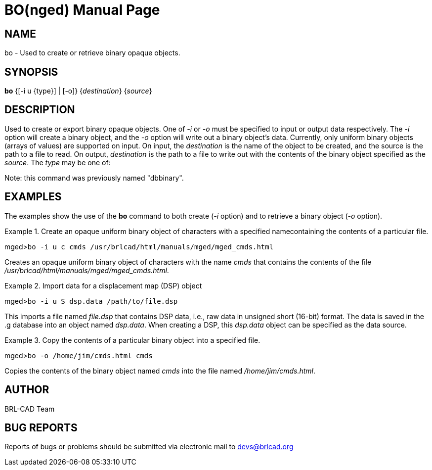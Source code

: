 = BO(nged)
BRL-CAD Team
:doctype: manpage
:man manual: BRL-CAD User Commands
:man source: BRL-CAD
:page-layout: base

== NAME

bo - Used to create or retrieve binary opaque objects.

== SYNOPSIS

*bo* {[-i u {type}] | [-o]} {_destination_} {_source_}

== DESCRIPTION

Used to create or export binary opaque objects.  One of _-i_ or _-o_ must be specified to input or output data respectively. The _-i_ option will create a binary object, and the _-o_ option will write out a binary object's data. Currently, only uniform binary objects (arrays of values) are supported on input.  On input, the _destination_ is the name of the object to be created, and the source is the path to a file to read. On output, _destination_ is the path to a file to write out with the contents of the binary object specified as the __source__. The _type_ may be one of: 
// <simplelist type="vert">
//       <member>f -&gt; float</member>
//       <member>d -&gt; double</member>
//       <member>c -&gt; char (8 bit)</member>
//       <member>s -&gt; short (16 bit)</member>
//       <member>i -&gt; int (32 bit)</member>
//       <member>l -&gt; long (64 bit)</member>
//       <member>C -&gt; unsigned char (8 bit)</member>
//       <member>S -&gt; unsigned short (16 bit)</member>
//       <member>I -&gt; unsigned int (32 bit)</member>
//       <member>L -&gt; unsigned long (64 bit)</member>
//     </simplelist>

Note:  this command was previously named "dbbinary".

== EXAMPLES

The examples show the use of the [cmd]*bo* command to both create (__-i__ option) and to retrieve a binary object (__-o__ option). 

.Create an opaque uniform binary object of characters with a specified namecontaining the contents of a particular file.
====
[prompt]#mged>#[ui]`bo -i u c cmds /usr/brlcad/html/manuals/mged/mged_cmds.html`

Creates an opaque uniform binary object of characters with the name _cmds_	that contains the contents of the file __/usr/brlcad/html/manuals/mged/mged_cmds.html__. 
====

.Import data for a displacement map (DSP) object
====
[prompt]#mged>#[ui]`bo -i u S dsp.data /path/to/file.dsp`

This imports a file named _file.dsp_ that contains DSP data, i.e., raw data in unsigned short (16-bit) format.  The data is saved in the .g database into an object named __dsp.data__.  When creating a DSP, this _dsp.data_ object can be specified as the data source.
====

.Copy the contents of a particular binary object into a specified file.
====
[prompt]#mged>#[ui]`bo -o /home/jim/cmds.html cmds`

Copies the contents of the binary object named _cmds_ into the file named __/home/jim/cmds.html__. 
====

== AUTHOR

BRL-CAD Team

== BUG REPORTS

Reports of bugs or problems should be submitted via electronic mail to mailto:devs@brlcad.org[]